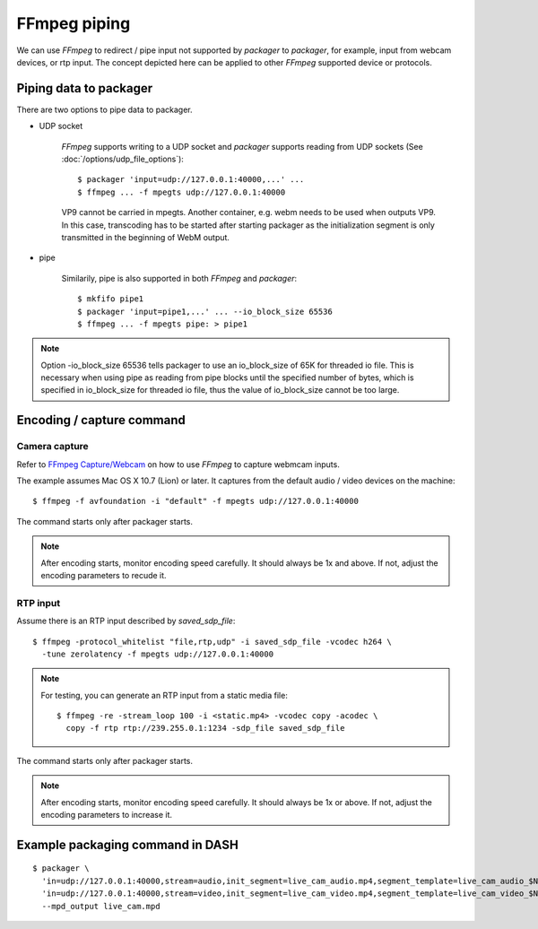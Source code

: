 FFmpeg piping
=============

We can use *FFmpeg* to redirect / pipe input not supported by *packager*
to *packager*, for example, input from webcam devices, or rtp input. The concept
depicted here can be applied to other *FFmpeg* supported device or protocols.

Piping data to packager
-----------------------

There are two options to pipe data to packager.

- UDP socket

    *FFmpeg* supports writing to a UDP socket and *packager* supports reading
    from UDP sockets (See :doc:`/options/udp_file_options`)::

        $ packager 'input=udp://127.0.0.1:40000,...' ...
        $ ffmpeg ... -f mpegts udp://127.0.0.1:40000

    VP9 cannot be carried in mpegts. Another container, e.g. webm needs to be
    used when outputs VP9. In this case, transcoding has to be started after
    starting packager as the initialization segment is only transmitted in the
    beginning of WebM output.

- pipe

    Similarily, pipe is also supported in both *FFmpeg* and *packager*::

    $ mkfifo pipe1
    $ packager 'input=pipe1,...' ... --io_block_size 65536
    $ ffmpeg ... -f mpegts pipe: > pipe1

.. note::

    Option -io_block_size 65536 tells packager to use an io_block_size of 65K
    for threaded io file. This is necessary when using pipe as reading from pipe
    blocks until the specified number of bytes, which is specified in
    io_block_size for threaded io file, thus the value of io_block_size cannot
    be too large.

Encoding / capture command
--------------------------

Camera capture
^^^^^^^^^^^^^^

Refer to `FFmpeg Capture/Webcam <https://trac.ffmpeg.org/wiki/Capture/Webcam>`_
on how to use *FFmpeg* to capture webmcam inputs.

The example assumes Mac OS X 10.7 (Lion) or later. It captures from the default
audio / video devices on the machine::

    $ ffmpeg -f avfoundation -i "default" -f mpegts udp://127.0.0.1:40000

The command starts only after packager starts.

.. note::

    After encoding starts, monitor encoding speed carefully. It should always be
    1x and above. If not, adjust the encoding parameters to recude it.

RTP input
^^^^^^^^^

Assume there is an RTP input described by `saved_sdp_file`::

    $ ffmpeg -protocol_whitelist "file,rtp,udp" -i saved_sdp_file -vcodec h264 \
      -tune zerolatency -f mpegts udp://127.0.0.1:40000

.. note::

    For testing, you can generate an RTP input from a static media file::

        $ ffmpeg -re -stream_loop 100 -i <static.mp4> -vcodec copy -acodec \
          copy -f rtp rtp://239.255.0.1:1234 -sdp_file saved_sdp_file

The command starts only after packager starts.

.. note::

    After encoding starts, monitor encoding speed carefully. It should always be
    1x or above. If not, adjust the encoding parameters to increase it.

Example packaging command in DASH
---------------------------------

::

    $ packager \
      'in=udp://127.0.0.1:40000,stream=audio,init_segment=live_cam_audio.mp4,segment_template=live_cam_audio_$Number$.m4s' \
      'in=udp://127.0.0.1:40000,stream=video,init_segment=live_cam_video.mp4,segment_template=live_cam_video_$Number$.m4s' \
      --mpd_output live_cam.mpd

